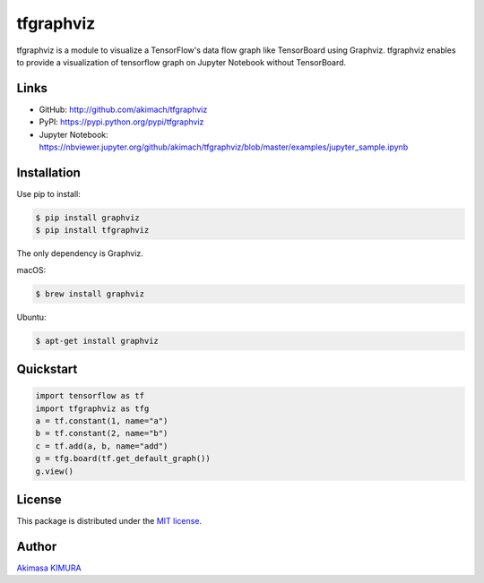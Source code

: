 
tfgraphviz
================

.. image:: https://img.shields.io/github/license/akimach/tfgraphviz.svg
   :alt: GitHub license
   :target: https://github.com/akimach/tfgraphviz/blob/master/LICENSE

.. image:: https://badge.fury.io/py/tfgraphviz.svg
   :target: https://badge.fury.io/py/tfgraphviz

.. image:: https://img.shields.io/badge/python-2.7%2C3.4%2C3.5%2C3.6-blue.svg

tfgraphviz is a module to visualize a TensorFlow's data flow graph like TensorBoard using Graphviz. tfgraphviz enables to provide a visualization of tensorflow graph on Jupyter Notebook without TensorBoard.

Links
-----

- GitHub: http://github.com/akimach/tfgraphviz
- PyPI: https://pypi.python.org/pypi/tfgraphviz
- Jupyter Notebook: https://nbviewer.jupyter.org/github/akimach/tfgraphviz/blob/master/examples/jupyter_sample.ipynb

Installation
------------

Use pip to install:

.. code-block:: bash

    $ pip install graphviz
    $ pip install tfgraphviz

The only dependency is  Graphviz.

macOS:

.. code-block:: bash

    $ brew install graphviz

Ubuntu:

.. code-block:: bash

    $ apt-get install graphviz

Quickstart
----------

.. code-block:: python

    import tensorflow as tf
    import tfgraphviz as tfg
    a = tf.constant(1, name="a")
    b = tf.constant(2, name="b")
    c = tf.add(a, b, name="add")
    g = tfg.board(tf.get_default_graph())
    g.view()

.. image:: https://raw.githubusercontent.com/akimach/tfgraphviz/master/img/graph.jpg
    :align: center

License
-------

This package is distributed under the `MIT license <https://raw.githubusercontent.com/akimach/tfgraphviz/master/LICENSE>`_.

Author
-------

`Akimasa KIMURA <https://github.com/akimach>`_
